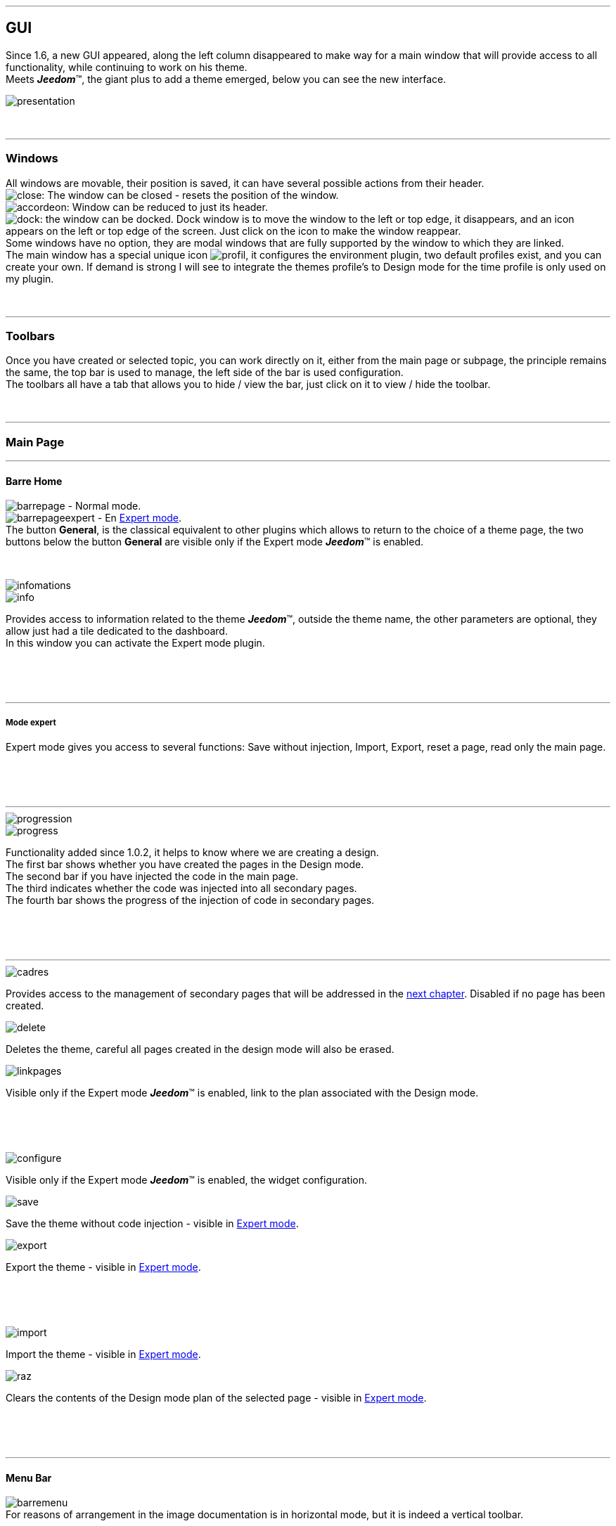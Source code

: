 :imagesdir: ../images

'''
== GUI

[role="col-md-12 text-justify"]
--
Since 1.6, a new GUI appeared, along the left column disappeared to make way for a main window that will provide access to all functionality, while continuing to work on his theme. +
Meets *_Jeedom_*(TM), the giant plus to add a theme emerged, below you can see the new interface. +

image::presentation.png[]
--

[role="col-md-12"]
{nbsp} +

'''
=== Windows

[role="col-md-12 text-justify"]
--
All windows are movable, their position is saved, it can have several possible actions from their header. +
image:close.png[]: The window can be closed - resets the position of the window. +
image:accordeon.png[]: Window can be reduced to just its header. +
image:dock.png[]: the window can be docked. Dock window is to move the window to the left or top edge, it disappears, and an icon appears on the left or top edge of the screen. Just click on the icon to make the window reappear. +
Some windows have no option, they are modal windows that are fully supported by the window to which they are linked. +
The main window has a special unique icon image:profil.png[], it configures the environment plugin, two default profiles exist, and you can create your own. If demand is strong I will see to integrate the themes profile's to Design mode for the time profile is only used on my plugin. +
--

[role="col-md-12"]
{nbsp} +

'''
=== Toolbars

[role="col-md-12 text-justify"]
--
Once you have created or selected topic, you can work directly on it, either from the main page or subpage, the principle remains the same, the top bar is used to manage, the left side of the bar is used configuration. +
The toolbars all have a tab that allows you to hide / view the bar, just click on it to view / hide the toolbar. +
--

[role="col-md-12"]
{nbsp} +

'''
=== Main Page

'''
==== Barre Home

[role="col-md-12 text-justify"]
--
image:barrepage.png[] - Normal mode. +
image:barrepageexpert.png[] - En <<informations,Expert mode>>. +
The button *General*, is the classical equivalent to other plugins which allows to return to the choice of a theme page, the two buttons below the button *General* are visible only if the Expert mode *_Jeedom_*(TM) is enabled. +
--

[role="col-md-12"]
{nbsp} +

anchor:infomations[]
[role="col-md-4"]
--
image::infomations.png[]
--

[role="col-md-8 text-justify"]
--
image::info.png[]
Provides access to information related to the theme *_Jeedom_*(TM), outside the theme name, the other parameters are optional, they allow just had a tile dedicated to the dashboard. +
In this window you can activate the Expert mode plugin. +
--

[role="row"]
{nbsp} +
[role="col-md-12"]
{nbsp} +

'''
===== Mode expert
Expert mode gives you access to several functions: Save without injection, Import, Export, reset a page, read only the main page. +

[role="row"]
{nbsp} +
[role="col-md-12"]
{nbsp} +

'''
[role="col-md-4"]
--
image::progression.png[]
--

[role="col-md-8 text-justify"]
--
image::progress.png[]
Functionality added since 1.0.2, it helps to know where we are creating a design. +
The first bar shows whether you have created the pages in the Design mode. +
The second bar if you have injected the code in the main page. +
The third indicates whether the code was injected into all secondary pages. +
The fourth bar shows the progress of the injection of code in secondary pages. +
--

[role="row"]
{nbsp} +
[role="col-md-12"]
{nbsp} +

'''
[role="col-md-4 text-justify"]
--
image::cadres.png[]
Provides access to the management of secondary pages that will be addressed in the <<Pages_Secondaires,next chapter>>. Disabled if no page has been created. +
--

[role="col-md-4 text-justify"]
--
image::delete.png[]
Deletes the theme, careful all pages created in the design mode will also be erased. +
--

[role="col-md-4 text-justify"]
--
image::linkpages.png[]
Visible only if the Expert mode *_Jeedom_*(TM) is enabled, link to the plan associated with the Design mode. +
--

[role="row"]
{nbsp} +
[role="col-md-12"]
{nbsp} +

[role="col-md-4 text-justify"]
--
image::configure.png[]
Visible only if the Expert mode *_Jeedom_*(TM) is enabled, the widget configuration. +
--

[role="col-md-4 text-justify"]
--
image::save.png[]
Save the theme without code injection - visible in <<informations,Expert mode>>. +
--

[role="col-md-4 text-justify"]
--
image::export.png[]
Export the theme - visible in <<informations,Expert mode>>. +
--

[role="row"]
{nbsp} +
[role="col-md-12"]
{nbsp} +

[role="col-md-4 text-justify"]
--
image::import.png[]
Import the theme - visible in <<informations,Expert mode>>. +
--

[role="col-md-4 text-justify"]
--
image::raz.png[]
Clears the contents of the Design mode plan of the selected page - visible in <<informations,Expert mode>>. +
--

[role="row"]
{nbsp} +
[role="col-md-12"]
{nbsp} +

'''
==== Menu Bar

[role="col-md-12 text-justify"]
--
image:barremenu.png[] +
For reasons of arrangement in the image documentation is in horizontal mode, but it is indeed a vertical toolbar. +
--

[role="col-md-12"]
{nbsp} +

[role="col-md-4"]
--
image::fenetremenu.png[]
--

[role="col-md-8 text-justify"]
--
image::cog.png[]
Window for setting the theme of the menu bar. The header of the window provides menu dimensions. +
*Position*:  Menu Position +Top+, +Bottom+, +Left+, +Righ+. +
*Size*: Size of the menu, height in position +Top+ et +Bottom+, Width in position +Left+ et +Right+. +
*Text*: The field right to the desired text, the button to hide / view the text. +
*Single Frame*: Secondaries pages in single frame or multi-frame. +
*Visible*: Show / hide the status bar. +
*Size*: Three choices for size of status bar +Small+, +Medium+, +Large+. +
--

[role="row"]
{nbsp} +
[role="col-md-12"]
{nbsp} +

'''
[role="col-md-4"]
--
image::fenetreprincipale.png[]
--

[role="col-md-8 text-justify"]
--
image::tools.png[]
Window for setting the main page. The header of the window shows the dimensions of the main frame. +
*Width*: Width of main page. +
*Height *: Height  of main page. +
*Picture*: Background picture of the main page - the pictures are to upload from the <<Gestionnaire_D_images,manager of pictures>>. +
*Plan ID*: main page ID in the Design mode - readonly - activate the <<informations,Expert mode>> to edit. +
*Frame ID*: ID of the secondary page 'General' in the Design mode - readonly - activate the <<informations,Expert mode>> to edit. +
*Selection*: Select a Font available - since 1.6.0 the fonts are not managed from the plugin, use the Fonts Manager widget plugin. +
*Size*: Text Size of the menu bar. +
--

[role="row"]
{nbsp} +
[role="col-md-12"]
{nbsp} +

'''
[role="col-md-4"]
--
image::fenetreboutons.png[]
--

[role="col-md-8 text-justify"]
--
image::boutons.png[]
Button Manager window. +
*Type*: Menu bar type: +Buttons+, +Menus+, +Tabs+. +
*Size*: Size Home button and others buttons: +Very Small+, +Small+, +Normal+, +Large+ - not applicable for +Menus+ and +Tabs+. +
*"home"*: Color "home" button - not applicable for +Menus+ and +Tabs+. +
*Visible*: Hide / see the "home" button. +
*Justified*: Occupies the entire menu bar - only with +Menus+ ou +Tabs+ in position +Top+ or +Bottom+, do not use if the scrolling arrows are visible. +
*Grouped*: Group buttons - not applicable for +Menus+ and +Tabs+. +
*Shift*: Shifts +Buttons+, +Menus+ ou +Tabs+ on the right to give the possibility to center. + 
image:ajoutbouton.png[]: Add New button. +
image:editbouton.png[]: Edit button selected in the right selector. +
image:classerbouton.png[]: to order +Buttons+, +Menus+ or +Tabs+. +
--

[role="row"]
{nbsp} +
[role="col-md-12"]
{nbsp} +

'''
anchor:fenetrestyle[]
[role="col-md-6"]
--
image::fenetrestyle.png[]
--

[role="col-md-6 text-justify"]
--
image::star.png[]
The style management window. +
*Color*: The first column lets you choose the background color and text color, by default they are disabled to use colors *_Jeedom_*(TM), check the box to edit them. +
*Border*: The second column to configure the border frames. +
*Shadow*: The third column allows you to configure the shadow of the frames. +
--

[role="row"]
{nbsp} +
[role="col-md-12"]
{nbsp} +

'''
[role="col-md-6"]
--
image::fenetreetat.png[]
--

[role="col-md-6 text-justify"]
--
image::trail.png[]
The status bar management window. +
First the status bar used to display the breadcrumb, to optimize its use, I gave the opportunity to add widgets to supervise certain items, from n ' any page since the status bar is visible on all pages. +
To the left you have a selector of all your parts (called  +Objects+ in *_Jeedom_*(TM)), simply select your room for in the right appear the carousel widget type +Binary+. +
Serve you carousel arrows to navigate through the widgets, image:acceptmini.png[] to validate, image:deletemini.png[] to cancel. +
--

[role="row"]
{nbsp} +
[role="col-md-12"]
{nbsp} +

[role="col-md-12 text-justify"]
--
[icon="../images/important.png"]
[IMPORTANT]
[label label-danger]#Attention#, widgets used in the status bar should use a +class+ instead of +id+ in their definition. +
--

'''
[role="col-md-6 text-justify"]
--
image::design.png[]
Used to create the plans of Design mode. Disabled when all pages are created, simply change the size of the main page or switch to <<informations,Expert mode>> for enable up. +
--

[role="col-md-6 text-justify"]
--
image::bootstrap.png[]
Saves the theme and inject the code of the main page in the associated plan of Design mode. +
--

[role="row"]
{nbsp} +
[role="col-md-12"]
{nbsp} +

anchor:Pages_Secondaires[]

'''
=== Secondaries Pages

'''
==== Pages Bar

[role="col-md-12 text-justify"]
--
image:barresecondaire.png[] +
The first selector selects the secondary page, the second selector selects the frame of the current page. +
--

[role="col-md-12"]
{nbsp} +

[role="col-md-4 text-justify"]
--
image::return.png[]
Returns to main page. +
--

[role="col-md-4 text-justify"]
--
image::bootstrap.png[]
Saves the theme and inject the code of the current secondary page in plan associated in Design mode. +
--

[role="col-md-4 text-justify"]
--
image::cadresadd.png[]
Adds a frame to the current page - disabled in +Single Frame+. +
--

[role="row"]
{nbsp} +
[role="col-md-12"]
{nbsp} +

[role="col-md-4 text-justify"]
--
image::delete.png[]
Delete the selected frame - disabled in +Single Frame+. +
--

[role="col-md-4 text-justify"]
--
image::linkpages.png[]
Visible only if the Expert mode *_Jeedom_*(TM) is enabled, link to the plan associated with the Design mode. +
--

[role="row"]
{nbsp} +
[role="col-md-12"]
{nbsp} +

'''
==== Actions Bar

[role="col-md-12 text-justify"]
--
image::barreactions.png[]
For reasons of arrangement in the image documentation is in horizontal mode, but it is indeed a vertical toolbar. +
--

[role="col-md-12"]
{nbsp} +

[role="col-md-6 text-justify"]
--
image::deverouiller.png[]
Frame selected is unlocked, you can resize the selected frame - disabled in +Single Frame+. +
--

[role="col-md-6 text-justify"]
--
image::verouiller.png[]
Frame selected is locked, you can no-resize the selected frame - disabled in +Single Frame+. +
--

[role="row"]
{nbsp} +
[role="col-md-12"]
{nbsp} +

[role="col-md-4"]
--
image::fenetrecadres.png[]
--

[role="col-md-8 text-justify"]
--
image::cog.png[]
Window to configure the selected frame. +
*Title*: Title of the frame, the right field to change, the button to hide / view the title. +
*Color*: The color used for the frame - disabled by default to use the default color of the page main, click the button to change it. +
*Font*: Select a Font available - since 1.6.0 the fonts are not managed from the plugin, use the Fonts Manager widget plugin. +
*Size*: Font Size of the frame. +
*Picture*: Background image of the frame - the pictures are to upload from the <<Gestionnaire_D_images,manager of pictures>>. + d'images>>. +
*Opacity*: Opacity of the frame. +
*IFrame*: Includes from 1.4.0, displays the contents of a link in the frame, the right field for the content link to display the button to display / hide the IFrame. +
--

[role="row"]
{nbsp} +
[role="col-md-12"]
{nbsp} +

'''
[role="col-md-4"]
--
image::fenetresvg.png[]
--

[role="col-md-8 text-justify"]
--
image::svg.png[]
SVG Line management windows. +
image:addmini.png[]: To add a SVG line, the line is created on the top left corner. +
image:deletemini.png[]: delete the selected SVG line. +
--

[role="col-md-12 text-justify"]
--
*[underline]#Reminder#*: Basically I was gone for 3D plans where they placed objects, but a Jeedomien presented his design with a 3D view and objects placed around with lines connecting them to their position in the room, I liked this model quickly, allowing for a clearer view, starting from this observation I wanted to include this possibility in my plugin. +
Once created the line is divided into 5 parts, the two end squares, the two lines hanging on the square, the center line, just click on each part to move it. +
To move a line it must be selected, the last selector allows colorizing the line, the colors are related to the categories of *_Jeedom_*(TM), which allows to have the same color lines as its widget. +

[role="col-md-12"]
{nbsp} +

[icon="../images/tip.png"]
[TIP]
[label label-warning]#Zoom#, auto zoom has been added to facilitate the Drag & Move, it will soon be replaced by a manual version as soon as possible. +
--

[role="col-md-12"]
{nbsp} +

'''
[role="col-md-4"]
--
image::fenetredupliquer.png[]
--

[role="col-md-8 text-justify"]
--
image::duplicate.png[]
Secondary page duplication window. +
to copy the selected page in the window to the current page. +

[icon="../images/warning.png"]
[WARNING]
[label label-danger]#Attention#, compared to older versions it has changed, we have moved from *[underline]#the current page to another page#* to *[underline]#another page to the current page#*. +
--

[role="row"]
{nbsp} +
[role="col-md-12"]
{nbsp} +

'''
==== Actions Bar - Part reserved for objects

[role="col-md-12 text-justify"]
--
For design reasons it appeared that it was impossible to manage a grid from Design mode, at the request of the community I added the ability to resize the objects of the same type, and change the Font of an object. +
--

[role="col-md-12"]
{nbsp} +

[role="col-md-12 text-justify"]
--
image::objets.png[]
Allows you to load all the objects on the page, once loaded the action bar changes, all objects can be moved, the plugin uses a grid with a constant step for aligning objects. +
--

[role="col-md-12"]
{nbsp} +

[role="col-md-12 text-justify"]
--
image::objetssave.png[]
Saves the changes to objects. +
--

[role="col-md-12"]
{nbsp} +

[role="col-md-12 text-justify"]
--
image::delete.png[]
Cancels changes and loading objects. +
--

[role="col-md-12"]
{nbsp} +

[role="col-md-12 text-justify"]
--
A new bar will appear above each widget: image:barrewidget.png[], image:barreciseau.png[] copy size, image:barretrombone.png[] paste size. the plugin is able to do distingo between object types,[underline]# for example: we can not copy the dimensions of a widget on a script#. +
--

[role="col-md-12"]
{nbsp} +

[role="col-md-12 text-justify"]
--
image::mr.png[]
The principle of copy paste works like the calculator button +MR+, or from the time you stored a dimension, it is kept in memory, just press this button to clear all the stored dimensions. +
--

[role="col-md-12 text-justify"]
--
[icon="../images/warning.png"]
[WARNING]
[label label-danger]#Attention#, objects can sometimes appear black, it is a recurring bug that I can not fix but has no impact, you can edit the widget, the original colors are not changed by the plugin. +
--

[role="col-md-12"]
{nbsp} +

[role="col-md-4"]
--
image::fenetrefonts.png[]
--

[role="col-md-8 text-justify"]
--
image::font.png[]
Select the Font and click image:barrefont.png[] to apply on the object  - since 1.6.0 the fonts are not managed from the plugin, use the Fonts Manager widget plugin. +
--

[role="row"]
{nbsp} +
[role="col-md-12"]
{nbsp} +

anchor:les_fenêtres_boutons[]

'''
=== The buttons window

==== Create / Edit buttons

[role="col-md-4"]
--
image::fenetrebouton.png[]
--

[role="col-md-8 text-justify"]
--
To add a button simply enter text, choose color and validate. +
image:trash.png[] deletes the button, if a plan is bounded to that button, it will be erased. +

[icon="../images/tip.png"]
[TIP]
[label label-danger]#Attention#, you can not delete a button if dropdown entries are bounded to a plan. +
--

[role="row"]
{nbsp} +
[role="col-md-12"]
{nbsp} +

'''
==== Dropdwon

[role="col-md-4"]
--
image::fenetredropdown.png[]
--

[role="col-md-8 text-justify"]
--
If you click Yes for Dropdown this window will allow you to manage the entries, click image:plus.png[] to add a entry, click image:trash.png[] to delete an entry, if a entry is bounded to a plan it will be erased. +

[icon="../images/tip.png"]
[TIP]
If you delete all entries, after saving the Dropdown will be transformed into button. +
--

[role="row"]
{nbsp} +
[role="col-md-12"]
{nbsp} +

'''
==== Customized Buttons
[role="col-md-4"]
--
image::fenetreboutonperso.png[]
--

[role="col-md-8 text-justify"]
--
Once clicked on yes you will have access to customized buttons, just select the button in the list, the offet slider is used to the buttons with a special shape, you can define an offset to improve the rendering. +

[icon="../images/tip.png"]
[TIP]
You may well have a custom button and a dropdown. +
--

[role="row"]
{nbsp} +
[role="col-md-12"]
{nbsp} +

'''
==== Sort buttons

[role="col-md-4"]
--
image::fenetreclasser.png[]
--

[role="col-md-8 text-justify"]
--
click image:classerbouton.png[] to access this window, re-order the buttons to your liking, and confirm. +
--

[role="row"]
{nbsp} +
[role="col-md-12"]
{nbsp} +

anchor:Gestionnaire_D_images[]

'''
=== Pictures Manager

==== Main window

[role="col-md-4"]
--
image::fenetreimages.png[]
--

[role="col-md-8 text-justify"]
--
image:gestionnaire.png[] Click the button to access the pictures managers. +
During our wanderings on the Design mode, the trick used to manipulate images is to create a empty widget to use to deposit pictures used. For this plugin, you had a way to import pictures. Rather than manage pictures topic by topic, I opted to implement an pictures manager that can be used with any *_Jeedom_*(TM) plugins.+
The manager can manage categories, *_Thèmes_* is the default category used by the plugin, only the images imported into this category will be available in the themes. +
To create a new category click image:gestionnaire3.png[]. +
To upload an image click image:gestionnaire4.png[], it will be uploaded in the selected category. +

[icon="../images/important.png"]
[IMPORTANT]
With the new GUI, categories work but I only displays the default list. In a future release categories will become remove, the picture are not used for the plugin can be managed from the widget plugin now. +
--

[role="row"]
{nbsp} +
[role="col-md-12"]
{nbsp} +

'''
==== Liste des images

[role="col-md-4"]
--
image::fenetreimageslist.png[]
--

[role="col-md-8 text-justify"]
--
List of all images used in plugin for a theme or a customized button. +
Once the uploaded image, image:trash.png[] allows to remove it, image:gestionnaire6.png[] opens a dialog providing the following information : +

* *URL*:  Built for use as a local link *_Jeedom_*(TM) to be used in a tag by such a tag +<img>+. +
* *CSS* : built to be copied pasted into a class +CSS+ or a style attribute, to turn choice into a widget,a design, or in  +custom.css+. +
* *HTTP* ; for use on an external site, such as a remote site or another, the less useful it confusing I will delete, n this case for installations *DYI* and *Docker* the *+/jeedom+* must be added manually. +
--

[role="row"]
{nbsp} +
[role="col-md-12"]
{nbsp} +

anchor:Boutons_personnalisés[]

'''
=== Customized Buttons

==== List of buttons
[role="col-md-4"]
--
image::fenetrepersonnalises.png[]
--

[role="col-md-8 text-justify"]
--
click the button image:ajouterperso.png[] to create a new custom button. +
Under this button you will find the list of customized buttons. +
image:trash.png[] deletes the customized button. +
image:editperso.png[] allows to edit the customized button. +
--

[role="row"]
{nbsp} +
[role="col-md-12"]
{nbsp} +

'''
==== Add

[role="col-md-4"]
--
image::fenetrepersonnalisesajouter.png[]
--

[role="col-md-8 text-justify"]
--
The purpose custom buttons was to provide the ability to create buttons other than those provided by default by the library link:http://getbootstrap.com/[Bootstrap]. Two methods are provided to create a button with a *image*, or *CSS3*,  click the type of button you want to create it. +
*Nom*:Name of the button, the name are not unique, but it will be easier to name differently every button. +
*Font*: Select a Font available - since 1.6.0 the fonts are not managed from the plugin, use the Fonts Manager widget plugin. +

[icon="../images/tip.png"]
[TIP]
As long as you have not pressed the button +Cancel+, the data remain stored. +
--

[role="row"]
{nbsp} +
[role="col-md-12"]
{nbsp} +

'''
==== Buttons from a picture

[role="col-md-4"]
--
image::fenetrepersonnalisesimage.png[]
--

[role="col-md-8 text-justify"]
--
*Hover*: The image contains the state 'hover' , which is the mouse-over the button. +
*Active*: The image contains the status 'active', which is the left mouse button click. +
*Picture*: Select the image button - uploded from <<Gestionnaire_D_images,pictures manager>> of plugin. +
*Text*: Text View button or not. +
*Size*: Text size. +
*Color*: Text color. +
*Font*: Select a Font available - since 1.6.0 the fonts are not managed from the plugin, use the Fonts Manager widget plugin. +
The base buttons of an image are constructed so that all button states are present in the image, the different states must be stacked in the following order: +Normal+, +Hover+, +Active+. +
*Picture height* = *Normal State Height* * *status number*+
The example has three states, it shows how the image was created with each state below the other. +
--

[role="row"]
{nbsp} +
[role="col-md-12"]
{nbsp} +

'''
==== Customized Buttons in CSS

[role="col-md-4"]
--
image::fenetrepersonnalisescustom.png[]
--

[role="col-md-8 text-justify"]
--
The second method is to create a button to use everything we offer the *CSS3*. +
I was inspired to http://css3buttongenerator.com/, I will not give full details here, but all options *CSS3* are available for you to enjoy yourself. +
--

[role="row"]
{nbsp} +
[role="col-md-12"]
{nbsp} +

'''
== Creating an easy theme

=== Creation

[role="col-md-12 text-justify"]
--
To understand the plugin we will develop in this part of the creation of a theme as simple as possible, using the least possible options. To begin, let's define the nature of our project :

* We will adopt the horizontal tablet format (default settings).
*The menu bar will be located in 'Top' (default settings).
* Status bar apparent (default settings).
* The entries in the menu bar will be Buttons (default settings).
* The design will have 3 parts composed as follows: +Ground floor+ (+Living room+, +Kitchen+), +Bedroom+.
* single frame (default settings).
* We will configure style with a border and a shadow for visual rendering.

We will start by creating a theme, click on image:ajout.png[] .Changethe title to welcome message, click on image:cogmini.png[] and change the title to +Welcome to Our Home automation space+.
The theme that we desire is practically finished, it remains for us to configure the <<les_fenêtres_boutons, buttons>> and <<fenetrestyle, style>>. +
Click image:boutonsmini.png[] and press image:plus.png[] to create a new button. +
--

[role="col-md-12"]
{nbsp} +

[role="col-md-5"]
--
image::rdcbouton.png[]
--

[role="col-md-7 text-justify"]
--
Our first button is a dropdown, Enter +Ground Floor+ in the field *Name* and click *Dropdown* to display the entriess, click on image:plus.png[] to add another entry, complete each entry with +Living room+ et +Kitchen+ and confirm, our first button is created. +
--

[role="row"]
{nbsp} +
[role="col-md-12"]
{nbsp} +

[role="col-md-5"]
--
image::chambrebouton.png[]
--

[role="col-md-7 text-justify"]
--
The second button is simpler type +Bedroom+ in the field *Nom* and confirm
--

[role="row"]
{nbsp} +
[role="col-md-12"]
{nbsp} +

[role="col-md-12 text-justify"]
--
Now that our buttons are created, we will apply a style for best visual, click image:starmini.png[] to configure the style. +
--

[role="col-md-12"]
{nbsp} +

[role="col-md-5"]
--
image::styledemo.png[]
--

[role="col-md-7 text-justify"]
--
Here everyone does what he wants, for our demo I chose the following parameters : +

* border : *Size*: +5+, *radius*: +5+, *Style*: +groove+, *Color*: +Bleu+
* Shadow : *Size*: +10+, +10+, +10+, *Color*: +Bleu Clair+
--

[role="row"]
{nbsp} +
[role="col-md-12"]
{nbsp} +

[role="col-md-12"]
--
The result: +

image::demo1.png[]
--

[role="col-md-12"]
{nbsp} +

'''
=== Design et Bootstrap

[role="col-md-5"]
--
image::design.png[]
image::bootstrap.png[]
--

[role="col-md-7 text-justify"]
--
The purpose of the plugin is the creation of a structure for the Design mode, we will discuss here the two most important buttons of the plugin. At this stage of our theme no page has been created yet, the button is image:bootstrapmini.png[] disabled, this chapter will show you how to create and how to inject the code of the main page. +
--

[role="row"]
{nbsp} +
[role="col-md-12"]
{nbsp} +

[role="col-md-12 text-justify"]
--
[icon="../images/tip.png"]
[TIP]
Since 1.2.0, save is automatic, pressing one of two buttons causes a save after treatment. +
--

[role="col-md-12"]
{nbsp} +

'''
==== image:design.png[] - Design

[role="col-md-5"]
--
image::planok.png[]
--

[role="col-md-7 text-justify"]
--
This button will create the pageof Design mode, the main page of the theme format and secondaries pages in the main frame format. Whenever you load a theme plugin checks that the pages are created, if all pages are available the button is disabled. We can enable up the button easily, simply change the size of the main page or switch to <<informations,Expert mode>>. The button is also enabled soon as you add a button. +
You can see that the plugin creates an additional page, called +General+ , it is the secondary page button 'home' who is the presentation of your Design mode. +

[icon="../images/tip.png"]
[TIP]
If the button is enable is that changes were made to the theme that request to update the pages. +
--

[role="row"]
{nbsp} +
[role="col-md-12"]
{nbsp} +

'''
==== image:bootstrap.png[] - Bootstrap

[role="col-md-5"]
--
image::bootstrapok.png[]
--

[role="col-md-7 text-justify"]
--
Arrived at this stage all pages must be created, this button will allow to inject the code in the main page to manage all your design, after any modification simply click this button to update the main page. +
--

[role="row"]
{nbsp} +
[role="col-md-12"]
{nbsp} +

[role="col-md-12 text-justify"]
--
[icon="../images/tip.png"]
[TIP]
If the plan of the main page is not available the button is disabled, click the button image:designmini.png[] bearing for this problem. +
--

[role="col-md-12"]
{nbsp} +

'''
=== Secondaries Pages

[role="col-md-12 text-justify"]
--
The plugin was to stop the creation of the main page, secondaries pages and  of the injection of bootstrap code on the main page, but it seemed important to be able to manage secondaries pages from the plugin also able to control operation. +
The pictures to be used for secondary pages will be added with the <<Gestionnaire_D_images,pictures manager>>, our theme will be the format of our main framework will be created using the software link:http://www.sweethome3d.com/fr/[SweetHome 3D] or other software you want. +
--

[role="col-md-12"]
{nbsp} +

[role="col-md-12 text-justify"]
--
This chapter aims to show how to set up a secondary page, we are configuring +singl frame+ , configuring +multi-frames+ is identical except you can create as many frames as you want. +
We will first take care of the parts, we talk of the page *General* subsequently since it occupies a special role. +
For the rest of the project, we will establish the various modules in each room :

* *Living Room*: 1 presence sensor, 1 light, 1 thermostat, Network Monitoring
* *Kitchen*: 1 presence sensor, 1 light
* *Bedrool*: 1 presence sensor, 1 light, 1 thermostat
--

[role="col-md-12"]
{nbsp} +

'''
==== Rooms

[role="col-md-5"]
--
image::plansecondok.png[]
--

[role="col-md-7 text-justify"]
--
Start by selecting +Living Room+ in the selector *Pages* +
Click on image:cogmini.png[]. +
Change +Title+ by +Living Room+, and select the downloaded image with the selector *Picture*. +
Just use the button image:bootstrapmini.png[] to update the secondary page _Living Room_ in the Design mode, the last step being to place widgets in the Design mode. Repeat these steps for the other two rooms. +
--

[role="col-md-12 text-justify"]
--
the final results: +

image::salondemo.jpg[]
image::cuisinedemo.jpg[]
image::chambredemo.jpg[]
{nbsp} +

At this stage your design is functional. +
--

[role="col-md-12"]
{nbsp} +

'''
==== Page Home

[role="col-md-12 text-justify"]
--
This page will serve as a 'home' page for our design mode, it will be to centralize information or simply to display a picture of your house in 3D, depending on your imagination. In our case we will put various information :

image::generaldemo.png[]
--

[role="col-md-12"]
{nbsp} +

'''
==== Les lignes SVG

[role="col-md-12 text-justify"]
--
Although at this stage your design is functional, it seemed interesting to me to provide a system that would locate in the room where your widget (or virtual, etc ...), and it is natural that I implemented the *SVG lines* . Use the windows SVG lines to add a line. +
--

[role="col-md-12"]
{nbsp} +

[role="col-md-12"]
--
Here rhe result on the +Kitchen+

image::cuisinesvg.jpg[]
{nbsp} +

Il suffit de faire la même chose pour les autres pièces. +
--

[role="col-md-12"]
{nbsp} +

'''
=== Conclusion

[role="col-md-12 text-justify"]
--
Your theme and your design are finalized. You can very well add in your profile *_Jeedom_*(TM) for direct access. +
--

[role="col-md-12 text-justify"]
--
[icon="../images/tip.png"]
[TIP]
It is possible to create guest profiles , simply at the profile level *_Jeedom_*(TM) to point to the desired room instead of the main page, which will allow the guest to access all the functions of the room without having access in the menu bar and other secondary pages. +
--
